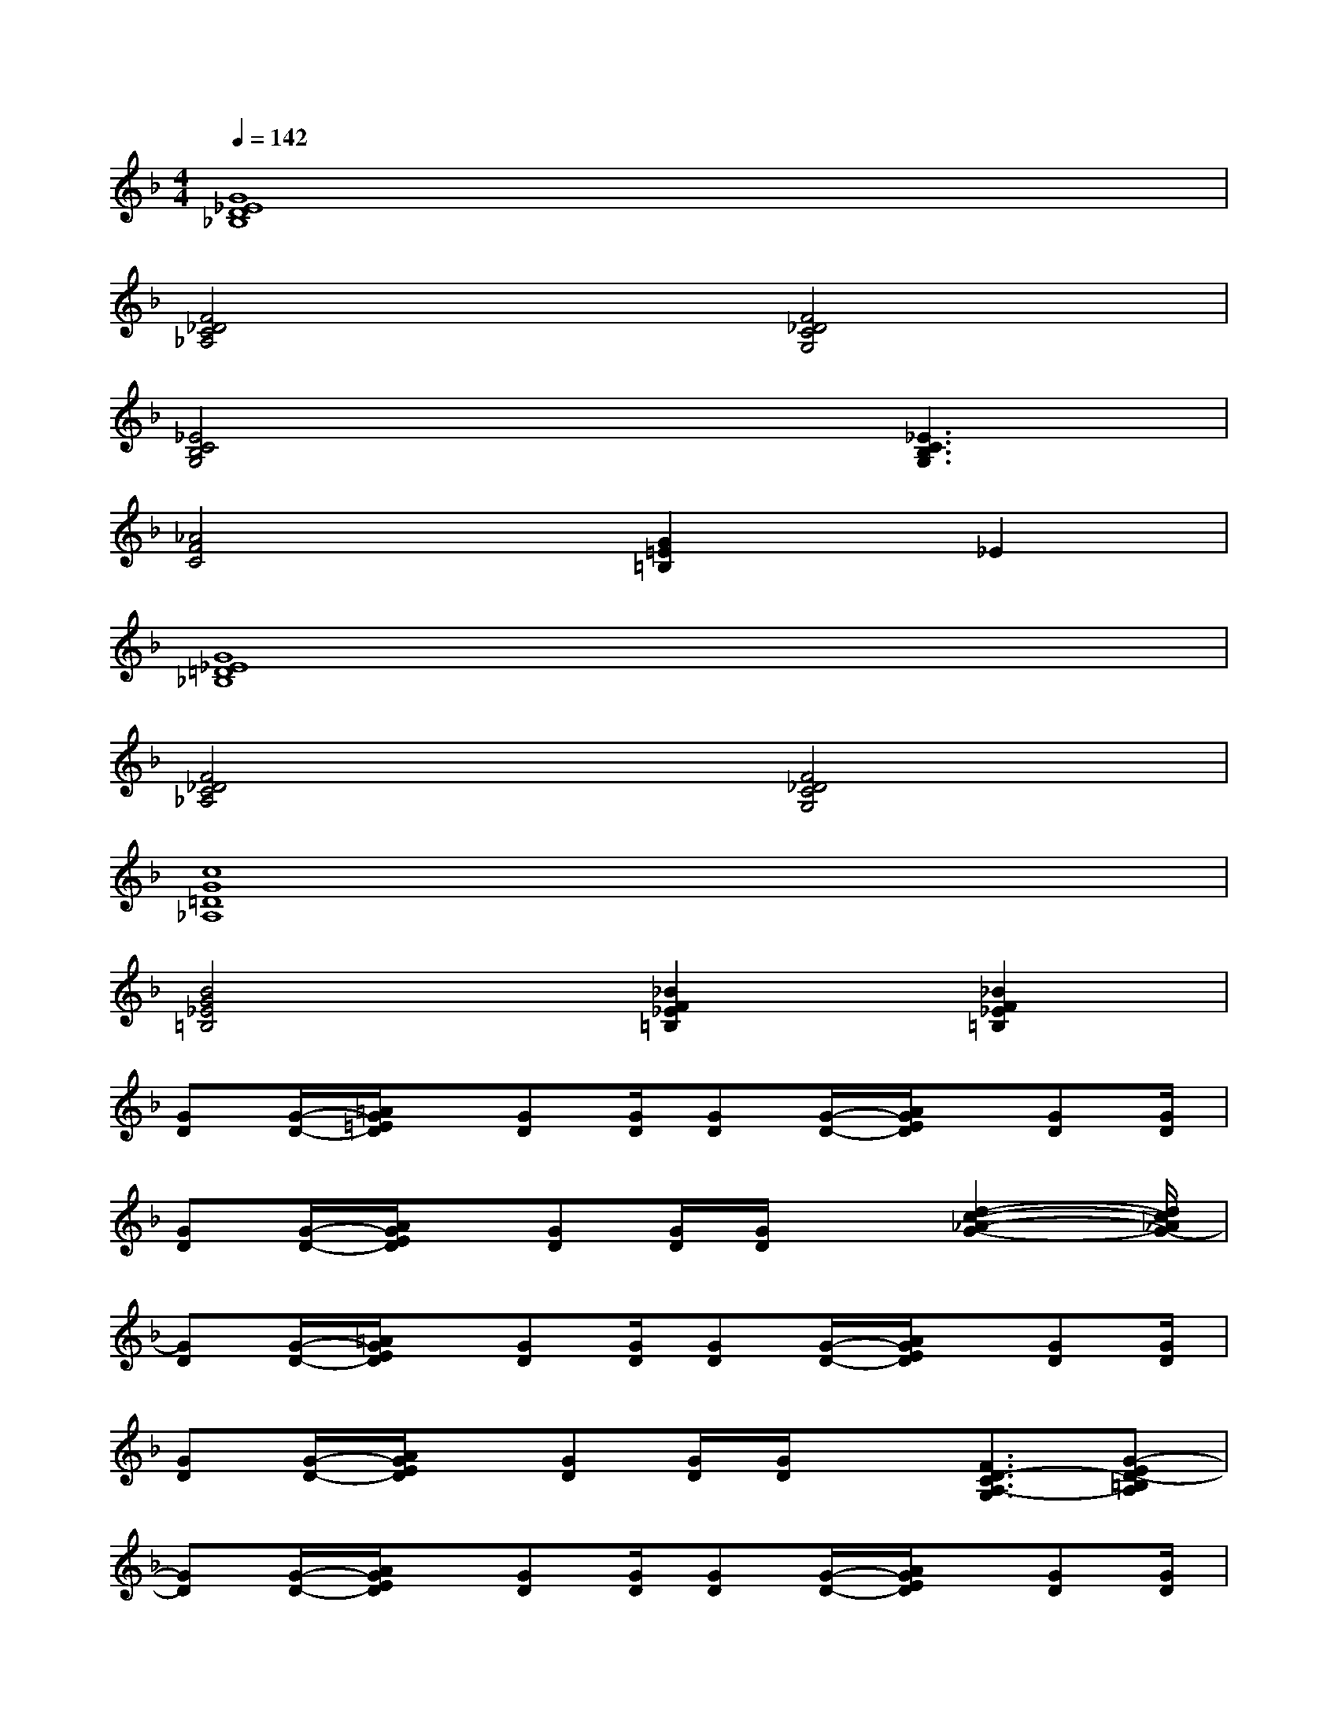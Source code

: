 X:1
T:
M:4/4
L:1/8
Q:1/4=142
K:F%1flats
V:1
[G8_E8D8_B,8]|
[F4_D4C4_A,4][F4_D4C4G,4]|
[_E4C4B,4G,4]x[_E3C3B,3G,3]|
[_A4F4C4][G2=E2=B,2]_E2|
[G8_E8=D8_B,8]|
[F4_D4C4_A,4][F4_D4C4G,4]|
[c8G8=D8_A,8]|
[B4G4_E4=B,4][_B2F2_E2=B,2][_B2F2_E2=B,2]|
[GD][G/2-D/2-][=A/2G/2=E/2D/2]x/2[GD][G/2D/2][GD][G/2-D/2-][A/2G/2E/2D/2]x/2[GD][G/2D/2]|
[GD][G/2-D/2-][A/2G/2E/2D/2]x/2[GD][G/2D/2][G/2D/2]x[d2-c2-_A2-G2-][d/2c/2_A/2G/2-]|
[GD][G/2-D/2-][=A/2G/2E/2D/2]x/2[GD][G/2D/2][GD][G/2-D/2-][A/2G/2E/2D/2]x/2[GD][G/2D/2]|
[GD][G/2-D/2-][A/2G/2E/2D/2]x/2[GD][G/2D/2][G/2D/2]x[F3/2D3/2-C3/2A,3/2-G,3/2][G-ED-=B,A,]|
[GD][G/2-D/2-][A/2G/2E/2D/2]x/2[GD][G/2D/2][GD][G/2-D/2-][A/2G/2E/2D/2]x/2[GD][G/2D/2]|
[GD][G/2-D/2-][A/2G/2E/2D/2]x/2[GD][G/2D/2][G/2D/2]x[d2-c2-_A2-G2-][d/2c/2_A/2G/2-]|
[GD][G/2-D/2-][=A/2G/2E/2D/2]x/2[GD][G/2D/2][GD][G/2-D/2-][A/2G/2E/2D/2]x/2[GD][G/2D/2]|
[GD][G/2-D/2-][A/2G/2E/2D/2]x/2[GD][G/2D/2][F2E2C2-A,2][G2-E2C2=B,2A,2]